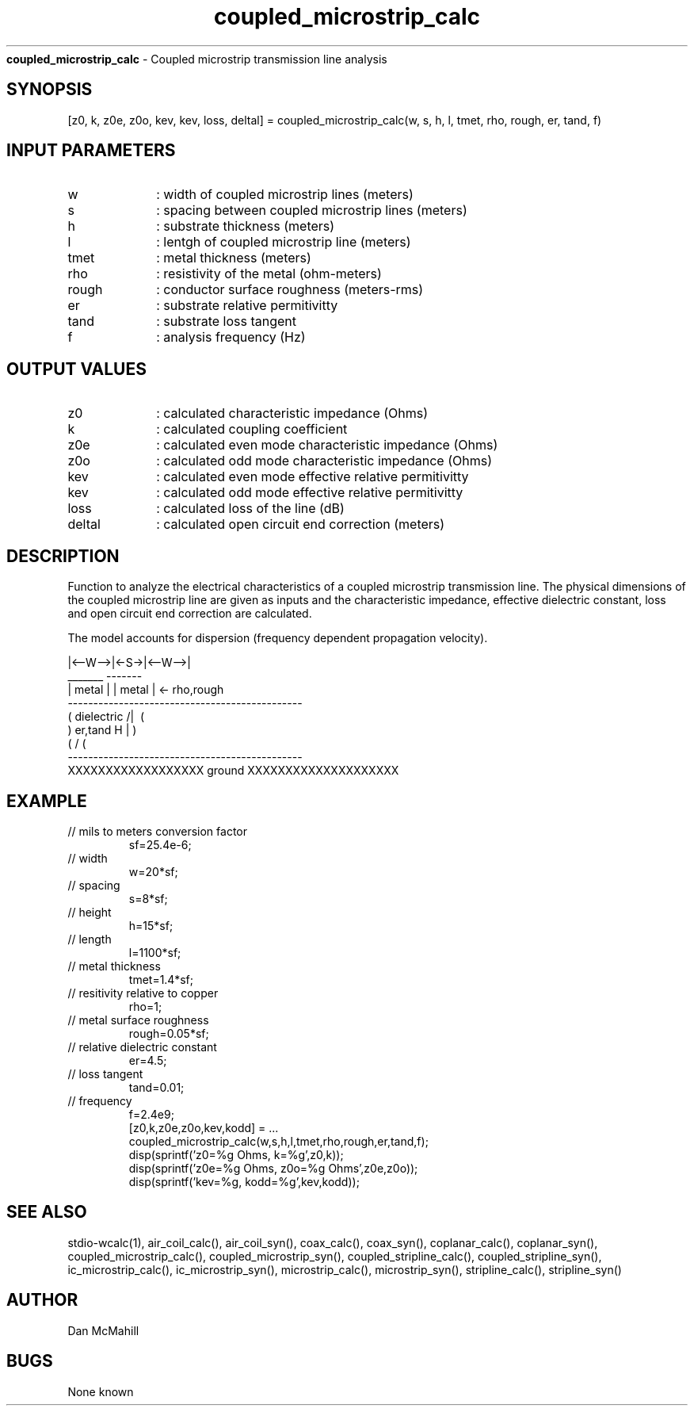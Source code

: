 
.\" Copyright (c), 2005 Dan McMahill
.\" Do not edit this directly.  Edit the XML source file instead
.\"

.TH coupled_microstrip_calc "" "" "Wcalc" "Wcalc Commands"
.B coupled_microstrip_calc
- Coupled microstrip transmission line analysis

.SH SYNOPSIS

[z0, k, z0e, z0o, kev, kev, loss, deltal] = 
coupled_microstrip_calc(w, s, h, l, tmet, rho, rough, er, tand, f)


.SH INPUT PARAMETERS

.TP 10
w
: width of coupled microstrip lines (meters)
.TP 10
s
: spacing between coupled microstrip lines (meters)
.TP 10
h
: substrate thickness (meters)
.TP 10
l
: lentgh of coupled microstrip line (meters)
.TP 10
tmet
: metal thickness (meters)
.TP 10
rho
: resistivity of the metal (ohm-meters)
.TP 10
rough
: conductor surface roughness (meters-rms)
.TP 10
er
: substrate relative permitivitty
.TP 10
tand
: substrate loss tangent
.TP 10
f
: analysis frequency (Hz)

.SH OUTPUT VALUES

.TP 10
z0
: calculated characteristic impedance (Ohms)
.TP 10
k
: calculated coupling coefficient
.TP 10
z0e
: calculated even mode characteristic impedance (Ohms)
.TP 10
z0o
: calculated odd mode characteristic impedance (Ohms)
.TP 10
kev
: calculated even mode effective relative permitivitty
.TP 10
kev
: calculated odd mode effective relative permitivitty
.TP 10
loss
: calculated loss of the line (dB)
.TP 10
deltal
: calculated open circuit end correction (meters)
.SH DESCRIPTION

Function to analyze the electrical characteristics of a 
coupled microstrip transmission line. The physical
dimensions of the coupled microstrip line are given as inputs and the
characteristic impedance, effective dielectric constant, loss and
open circuit end correction are calculated.

The model accounts for dispersion (frequency dependent propagation
velocity).


.NF



              |<--W-->|<-S->|<--W-->|
               _______       -------
              | metal |     | metal | <- rho,rough
    ----------------------------------------------
   (  dielectric                         /|\     (
    )   er,tand                       H   |       )
   (                                     \|/     (
    ----------------------------------------------
    XXXXXXXXXXXXXXXXXX ground XXXXXXXXXXXXXXXXXXXX



.FI

.SH EXAMPLE
.nf

.TP
 // mils to meters conversion factor
sf=25.4e-6;
.TP
 // width 
w=20*sf;
.TP
 // spacing
s=8*sf;
.TP
 // height
h=15*sf;
.TP
 // length
l=1100*sf;
.TP
 // metal thickness
tmet=1.4*sf;
.TP
 // resitivity relative to copper
rho=1;
.TP
 // metal surface roughness
rough=0.05*sf;
.TP
 // relative dielectric constant
er=4.5;
.TP
 // loss tangent
tand=0.01;
.TP
 // frequency
f=2.4e9;
[z0,k,z0e,z0o,kev,kodd] = ...
  coupled_microstrip_calc(w,s,h,l,tmet,rho,rough,er,tand,f);
disp(sprintf('z0=%g Ohms, k=%g',z0,k));
disp(sprintf('z0e=%g Ohms, z0o=%g Ohms',z0e,z0o));
disp(sprintf('kev=%g, kodd=%g',kev,kodd));
.fi
.SH SEE ALSO
stdio-wcalc(1),
air_coil_calc(), air_coil_syn(), coax_calc(), coax_syn(), coplanar_calc(), coplanar_syn(), coupled_microstrip_calc(), coupled_microstrip_syn(), coupled_stripline_calc(), coupled_stripline_syn(), ic_microstrip_calc(), ic_microstrip_syn(), microstrip_calc(), microstrip_syn(), stripline_calc(), stripline_syn()
.SH AUTHOR

Dan McMahill

.SH BUGS

None known

